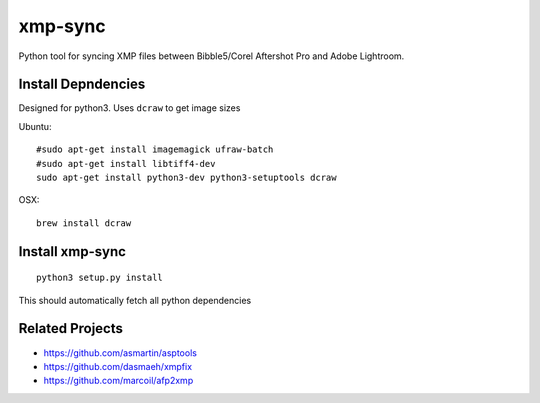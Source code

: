 xmp-sync
========

Python tool for syncing XMP files between Bibble5/Corel Aftershot Pro and Adobe Lightroom.

Install Depndencies
-------------------

Designed for python3. Uses ``dcraw`` to get image sizes

Ubuntu::

  #sudo apt-get install imagemagick ufraw-batch
  #sudo apt-get install libtiff4-dev
  sudo apt-get install python3-dev python3-setuptools dcraw

OSX::

  brew install dcraw

Install xmp-sync
----------------

::

  python3 setup.py install

This should automatically fetch all python dependencies


Related Projects
----------------

* https://github.com/asmartin/asptools
* https://github.com/dasmaeh/xmpfix
* https://github.com/marcoil/afp2xmp 
